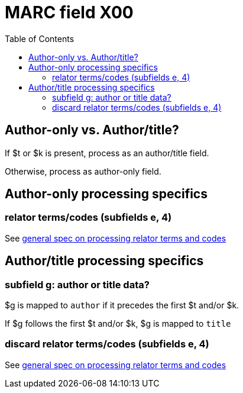 :toc:
:toc-placement!:

= MARC field X00

toc::[]

== Author-only vs. Author/title?

If $t or $k is present, process as an author/title field.

Otherwise, process as author-only field.

== Author-only processing specifics

=== relator terms/codes (subfields e, 4)

See https://github.com/trln/data-documentation/blob/master/argot/spec_docs/_relator_terms_and_codes.adoc[general spec on processing relator terms and codes]


== Author/title processing specifics

=== subfield g: author or title data?

$g is mapped to `author` if it precedes the first $t and/or $k.

If $g follows the first $t and/or $k, $g is mapped to `title`

=== discard relator terms/codes (subfields e, 4)
See https://github.com/trln/data-documentation/blob/master/argot/spec_docs/_relator_terms_and_codes.adoc[general spec on processing relator terms and codes]
